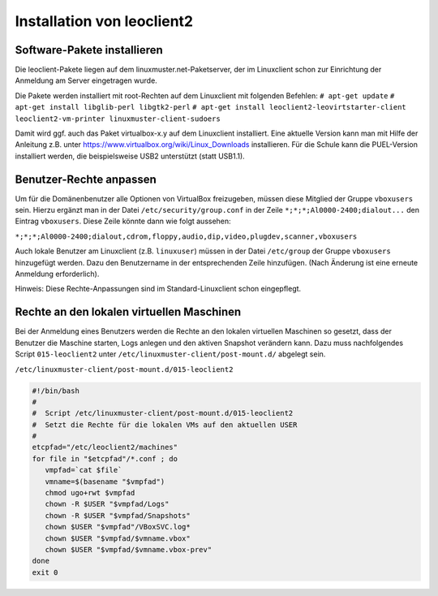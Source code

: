 Installation von leoclient2
===========================

Software-Pakete installieren
----------------------------

Die leoclient-Pakete liegen auf dem linuxmuster.net-Paketserver, der im Linuxclient schon zur Einrichtung der Anmeldung am Server eingetragen wurde.
 
Die Pakete werden installiert mit root-Rechten auf dem Linuxclient mit folgenden Befehlen:
``# apt-get update``
``# apt-get install libglib-perl libgtk2-perl``
``# apt-get install leoclient2-leovirtstarter-client leoclient2-vm-printer linuxmuster-client-sudoers``

Damit wird ggf. auch das Paket virtualbox-x.y auf dem Linuxclient installiert. Eine aktuelle Version kann man mit Hilfe der Anleitung z.B. unter https://www.virtualbox.org/wiki/Linux_Downloads installieren. Für die Schule kann die PUEL-Version installiert werden, die beispielsweise USB2 unterstützt (statt USB1.1).


Benutzer-Rechte anpassen
------------------------

Um für die Domänenbenutzer alle Optionen von VirtualBox freizugeben, müssen diese Mitglied der Gruppe ``vboxusers`` sein. Hierzu ergänzt man in der Datei ``/etc/security/group.conf`` in der Zeile ``*;*;*;Al0000-2400;dialout...`` den Eintrag ``vboxusers``. Diese Zeile könnte dann wie folgt aussehen:

``*;*;*;Al0000-2400;dialout,cdrom,floppy,audio,dip,video,plugdev,scanner,vboxusers``

Auch lokale Benutzer am Linuxclient (z.B. ``linuxuser``) müssen in der Datei ``/etc/group`` der Gruppe ``vboxusers`` hinzugefügt werden. Dazu den Benutzername in der entsprechenden Zeile hinzufügen. (Nach Änderung ist eine erneute Anmeldung erforderlich).

Hinweis: Diese Rechte-Anpassungen sind im Standard-Linuxclient schon eingepflegt.

Rechte an den lokalen virtuellen Maschinen
------------------------------------------

Bei der Anmeldung eines Benutzers werden die Rechte an den lokalen virtuellen Maschinen so gesetzt, dass der Benutzer die Maschine starten, Logs anlegen und den aktiven Snapshot verändern kann. Dazu muss nachfolgendes Script ``015-leoclient2`` unter ``/etc/linuxmuster-client/post-mount.d/`` abgelegt sein.

``/etc/linuxmuster-client/post-mount.d/015-leoclient2``

.. code:: bash

   #!/bin/bash
   #
   #  Script /etc/linuxmuster-client/post-mount.d/015-leoclient2
   #  Setzt die Rechte für die lokalen VMs auf den aktuellen USER
   #
   etcpfad="/etc/leoclient2/machines"
   for file in "$etcpfad"/*.conf ; do
      vmpfad=`cat $file`
      vmname=$(basename "$vmpfad")
      chmod ugo+rwt $vmpfad 
      chown -R $USER "$vmpfad/Logs" 
      chown -R $USER "$vmpfad/Snapshots" 
      chown $USER "$vmpfad"/VBoxSVC.log* 
      chown $USER "$vmpfad/$vmname.vbox" 
      chown $USER "$vmpfad/$vmname.vbox-prev" 
   done  
   exit 0 

